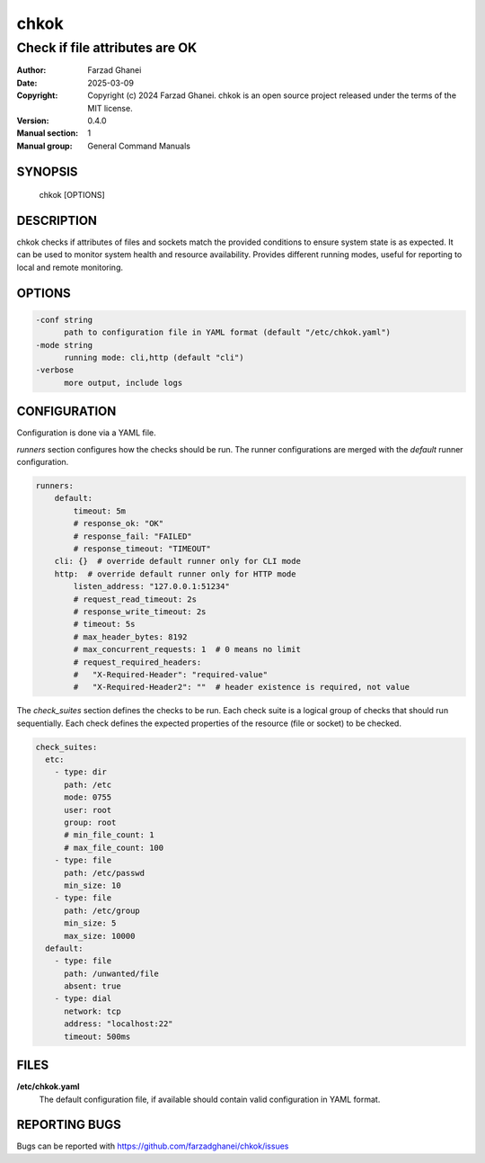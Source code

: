 =====
chkok
=====

-------------------------------
Check if file attributes are OK
-------------------------------

:Author: Farzad Ghanei
:Date:   2025-03-09
:Copyright:  Copyright (c) 2024 Farzad Ghanei. chkok is an open source project released under the terms of the MIT license.
:Version: 0.4.0
:Manual section: 1
:Manual group: General Command Manuals


SYNOPSIS
========
    chkok [OPTIONS]


DESCRIPTION
===========
chkok checks if attributes of files and sockets match the provided conditions to ensure
system state is as expected. It can be used to monitor system health and resource availability.
Provides different running modes, useful for reporting to local and remote monitoring.

OPTIONS
=======

.. code-block::

  -conf string
        path to configuration file in YAML format (default "/etc/chkok.yaml")
  -mode string
        running mode: cli,http (default "cli")
  -verbose
        more output, include logs


CONFIGURATION
=============

Configuration is done via a YAML file.

`runners` section configures how the checks should be run. The runner configurations
are merged with the `default` runner configuration.

.. code-block:: yaml

    runners:
        default:
            timeout: 5m
            # response_ok: "OK"
            # response_fail: "FAILED"
            # response_timeout: "TIMEOUT"
        cli: {}  # override default runner only for CLI mode
        http:  # override default runner only for HTTP mode
            listen_address: "127.0.0.1:51234"
            # request_read_timeout: 2s
            # response_write_timeout: 2s
            # timeout: 5s
            # max_header_bytes: 8192
            # max_concurrent_requests: 1  # 0 means no limit
            # request_required_headers:
            #   "X-Required-Header": "required-value"
            #   "X-Required-Header2": ""  # header existence is required, not value


The `check_suites` section defines the checks to be run. Each check suite
is a logical group of checks that should run sequentially.
Each check defines the expected properties of the resource (file or socket)
to be checked.

.. code-block:: yaml

    check_suites:
      etc:
        - type: dir
          path: /etc
          mode: 0755
          user: root
          group: root
          # min_file_count: 1
          # max_file_count: 100
        - type: file
          path: /etc/passwd
          min_size: 10
        - type: file
          path: /etc/group
          min_size: 5
          max_size: 10000
      default:
        - type: file
          path: /unwanted/file
          absent: true
        - type: dial
          network: tcp
          address: "localhost:22"
          timeout: 500ms


FILES
=====

**\/etc\/chkok.yaml**
    The default configuration file, if available should contain valid configuration in YAML format.


REPORTING BUGS
==============
Bugs can be reported with https://github.com/farzadghanei/chkok/issues
